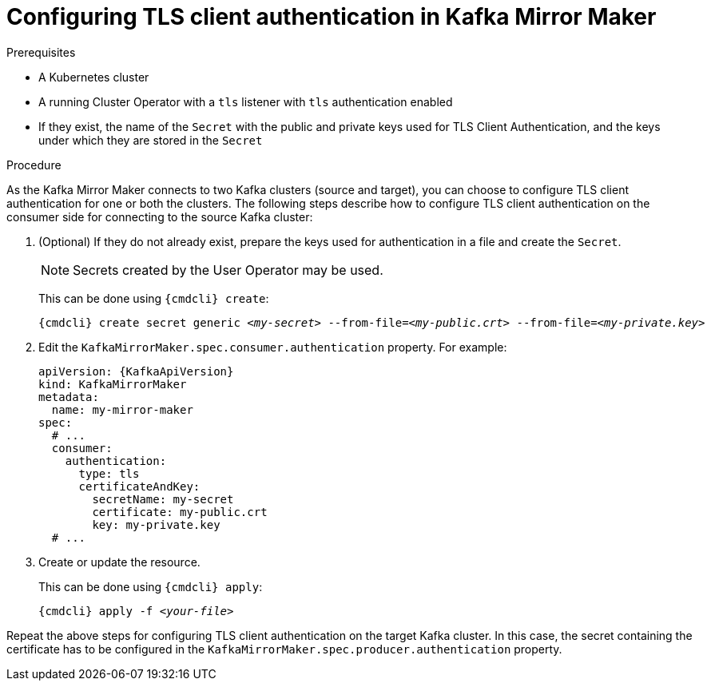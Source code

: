 // Module included in the following assemblies:
//
// assembly-kafka-mirror-maker-authentication.adoc

[id='proc-configuring-kafka-mirror-maker-authentication-tls-{context}']
= Configuring TLS client authentication in Kafka Mirror Maker

.Prerequisites

* A Kubernetes cluster
* A running Cluster Operator with a `tls` listener with `tls` authentication enabled
* If they exist, the name of the `Secret` with the public and private keys used for TLS Client Authentication, and the keys under which they are stored in the `Secret`

.Procedure

As the Kafka Mirror Maker connects to two Kafka clusters (source and target), you can choose to configure TLS client authentication for one or both the clusters.
The following steps describe how to configure TLS client authentication on the consumer side for connecting to the source Kafka cluster:

. (Optional) If they do not already exist, prepare the keys used for authentication in a file and create the `Secret`.
+
NOTE: Secrets created by the User Operator may be used.
+
This can be done using `{cmdcli} create`:
[source,shell,subs="+quotes,attributes+"]
{cmdcli} create secret generic _<my-secret>_ --from-file=_<my-public.crt>_ --from-file=_<my-private.key>_

. Edit the `KafkaMirrorMaker.spec.consumer.authentication` property.
For example:
+
[source,yaml,subs=attributes+]
----
apiVersion: {KafkaApiVersion}
kind: KafkaMirrorMaker
metadata:
  name: my-mirror-maker
spec:
  # ...
  consumer:
    authentication:
      type: tls
      certificateAndKey:
        secretName: my-secret
        certificate: my-public.crt
        key: my-private.key
  # ...
----
+
. Create or update the resource.
+
This can be done using `{cmdcli} apply`:
[source,shell,subs="+quotes,attributes+"]
{cmdcli} apply -f _<your-file>_

Repeat the above steps for configuring TLS client authentication on the target Kafka cluster.
In this case, the secret containing the certificate has to be configured in the `KafkaMirrorMaker.spec.producer.authentication` property.
